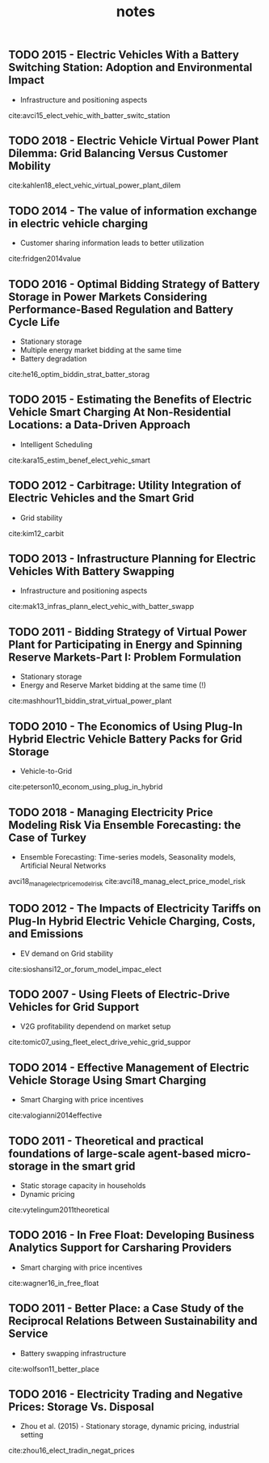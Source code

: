 #+TITLE: notes


** TODO 2015 - Electric Vehicles With a Battery Switching Station: Adoption and Environmental Impact
 :PROPERTIES:
  :Custom_ID: avci15_elect_vehic_with_batter_switc_station
  :AUTHOR: Buket Avci, Karan Girotra \& Serguei Netessine
  :JOURNAL: Management Science
  :YEAR: 2015
  :VOLUME: 61
  :PAGES: 772-794
  :DOI: 10.1287/mnsc.2014.1916
  :URL: https://doi.org/10.1287/mnsc.2014.1916
 :END:
 - Infrastructure and positioning aspects

 cite:avci15_elect_vehic_with_batter_switc_station

** TODO 2018 - Electric Vehicle Virtual Power Plant Dilemma: Grid Balancing Versus Customer Mobility
 :PROPERTIES:
  :Custom_ID: kahlen18_elect_vehic_virtual_power_plant_dilem
  :AUTHOR: Kahlen, Ketter \& van Dalen
  :JOURNAL: Production and Operations Management
  :YEAR: 2018
  :VOLUME:
  :PAGES:
  :DOI:
  :URL:
 :END:

cite:kahlen18_elect_vehic_virtual_power_plant_dilem

** TODO 2014 - The value of information exchange in electric vehicle charging
 :PROPERTIES:
  :Custom_ID: fridgen2014value
  :AUTHOR: Fridgen, Mette \& Thimmel
  :JOURNAL:
  :YEAR: 2014
  :VOLUME:
  :PAGES:
  :DOI:
  :URL:
 :END:
 - Customer sharing information leads to better utilization

 cite:fridgen2014value

** TODO 2016 - Optimal Bidding Strategy of Battery Storage in Power Markets Considering Performance-Based Regulation and Battery Cycle Life
 :PROPERTIES:
  :Custom_ID: he16_optim_biddin_strat_batter_storag
  :AUTHOR: Guannan He, Qixin Chen, Chongqing Kang, Pierre Pinson \& Qing Xia
  :JOURNAL: IEEE Transactions on Smart Grid
  :YEAR: 2016
  :VOLUME: 7
  :PAGES: 2359-2367
  :DOI: 10.1109/tsg.2015.2424314
  :URL: https://doi.org/10.1109/tsg.2015.2424314
 :END:
 - Stationary storage
 - Multiple energy market bidding at the same time
 - Battery degradation

cite:he16_optim_biddin_strat_batter_storag

** TODO 2015 - Estimating the Benefits of Electric Vehicle Smart Charging At Non-Residential Locations: a Data-Driven Approach
 :PROPERTIES:
  :Custom_ID: kara15_estim_benef_elect_vehic_smart
  :AUTHOR: Emre Kara, Jason Macdonald, Douglas Black, Mario B\'erges, Gabriela Hug \& Sila Kiliccote
  :JOURNAL: Applied Energy
  :YEAR: 2015
  :VOLUME: 155
  :PAGES: 515-525
  :DOI: 10.1016/j.apenergy.2015.05.072
  :URL: https://doi.org/10.1016/j.apenergy.2015.05.072
 :END:
- Intelligent Scheduling
cite:kara15_estim_benef_elect_vehic_smart

** TODO 2012 - Carbitrage: Utility Integration of Electric Vehicles and the Smart Grid
 :PROPERTIES:
  :Custom_ID: kim12_carbit
  :AUTHOR: Edward Kim, Richard Tabors, Robert Stoddard \& Todd Allmendinger
  :JOURNAL: The Electricity Journal
  :YEAR: 2012
  :VOLUME: 25
  :PAGES: 16-23
  :DOI: 10.1016/j.tej.2012.02.002
  :URL: https://doi.org/10.1016/j.tej.2012.02.002
 :END:
 - Grid stability
cite:kim12_carbit

** TODO 2013 - Infrastructure Planning for Electric Vehicles With Battery Swapping
 :PROPERTIES:
  :Custom_ID: mak13_infras_plann_elect_vehic_with_batter_swapp
  :AUTHOR: Ho-Yin Mak, Ying Rong \& Zuo-Jun Max Shen
  :JOURNAL: Management Science
  :YEAR: 2013
  :VOLUME: 59
  :PAGES: 1557-1575
  :DOI: 10.1287/mnsc.1120.1672
  :URL: https://doi.org/10.1287/mnsc.1120.1672
 :END:

 - Infrastructure and positioning aspects
cite:mak13_infras_plann_elect_vehic_with_batter_swapp

** TODO 2011 - Bidding Strategy of Virtual Power Plant for Participating in Energy and Spinning Reserve Markets-Part I: Problem Formulation
 :PROPERTIES:
  :Custom_ID: mashhour11_biddin_strat_virtual_power_plant
  :AUTHOR: Elaheh Mashhour \& Seyed Masoud Moghaddas-Tafreshi
  :JOURNAL: IEEE Transactions on Power Systems
  :YEAR: 2011
  :VOLUME: 26
  :PAGES: 949-956
  :DOI: 10.1109/tpwrs.2010.2070884
  :URL: https://doi.org/10.1109/tpwrs.2010.2070884
 :END:
 - Stationary storage
 - Energy and Reserve Market bidding at the same time (!)
cite:mashhour11_biddin_strat_virtual_power_plant

** TODO 2010 - The Economics of Using Plug-In Hybrid Electric Vehicle Battery Packs for Grid Storage
 :PROPERTIES:
  :Custom_ID: peterson10_econom_using_plug_in_hybrid
  :AUTHOR: Scott Peterson, Whitacre \& Jay Apt
  :JOURNAL: Journal of Power Sources
  :YEAR: 2010
  :VOLUME: 195
  :PAGES: 2377-2384
  :DOI: 10.1016/j.jpowsour.2009.09.070
  :URL: https://doi.org/10.1016/j.jpowsour.2009.09.070
 :END:
- Vehicle-to-Grid
cite:peterson10_econom_using_plug_in_hybrid

** TODO 2018 - Managing Electricity Price Modeling Risk Via Ensemble Forecasting: the Case of Turkey
 :PROPERTIES:
  :Custom_ID: avci18_manag_elect_price_model_risk
  :AUTHOR: Ezgi Avci, Wolfgang Ketter \& Eric van Heck
  :JOURNAL: Energy Policy
  :YEAR: 2018
  :VOLUME: 123
  :PAGES: 390-403
  :DOI: 10.1016/j.enpol.2018.08.053
  :URL: https://doi.org/10.1016/j.enpol.2018.08.053
 :END:
 - Ensemble Forecasting: Time-series models, Seasonality models, Artificial Neural Networks
avci18_manag_elect_price_model_risk
cite:avci18_manag_elect_price_model_risk

** TODO 2012 - The Impacts of Electricity Tariffs on Plug-In Hybrid Electric Vehicle Charging, Costs, and Emissions
 :PROPERTIES:
  :Custom_ID: sioshansi12_or_forum_model_impac_elect
  :AUTHOR: Ramteen Sioshansi
  :JOURNAL: Operations Research
  :YEAR: 2012
  :VOLUME:
  :PAGES: 506-516
  :DOI: 10.1287/opre.1120.1038
  :URL: https://doi.org/10.1287/opre.1120.1038
 :END:
- EV demand on Grid stability

cite:sioshansi12_or_forum_model_impac_elect

** TODO 2007 - Using Fleets of Electric-Drive Vehicles for Grid Support
 :PROPERTIES:
  :Custom_ID: tomic07_using_fleet_elect_drive_vehic_grid_suppor
  :AUTHOR: Jasna Tomi\'c \& Willett Kempton
  :JOURNAL: Journal of Power Sources
  :YEAR: 2007
  :VOLUME:
  :PAGES: 459-468
  :DOI: 10.1016/j.jpowsour.2007.03.010
  :URL: https://doi.org/10.1016/j.jpowsour.2007.03.010
 :END:

- V2G profitability dependend on market setup
cite:tomic07_using_fleet_elect_drive_vehic_grid_suppor

** TODO 2014 - Effective Management of Electric Vehicle Storage Using Smart Charging
 :PROPERTIES:
  :Custom_ID: valogianni2014effective
  :AUTHOR: Valogianni, Ketter, Collins \& Zhdanov
  :JOURNAL:
  :YEAR: 2014
  :VOLUME:
  :PAGES: 472--478
  :DOI:
  :URL:
 :END:

- Smart Charging with price incentives
cite:valogianni2014effective

** TODO 2011 - Theoretical and practical foundations of large-scale agent-based micro-storage in the smart grid
 :PROPERTIES:
  :Custom_ID: vytelingum2011theoretical
  :AUTHOR: Vytelingum, Voice, Ramchurn, Rogers \& Jennings
  :JOURNAL: Journal of Artificial Intelligence Research
  :YEAR: 2011
  :VOLUME:
  :PAGES: 765--813
  :DOI:
  :URL:
 :END:

- Static storage capacity in households
- Dynamic pricing
cite:vytelingum2011theoretical

** TODO 2016 - In Free Float: Developing Business Analytics Support for Carsharing Providers
 :PROPERTIES:
  :Custom_ID: wagner16_in_free_float
  :AUTHOR: Sebastian Wagner, Tobias Brandt \& Dirk Neumann
  :JOURNAL: Omega
  :YEAR: 2016
  :VOLUME:
  :PAGES: 4-14
  :DOI: 10.1016/j.omega.2015.02.011
  :URL: https://doi.org/10.1016/j.omega.2015.02.011
 :END:
- Smart charging with price incentives
cite:wagner16_in_free_float

** TODO 2011 - Better Place: a Case Study of the Reciprocal Relations Between Sustainability and Service
 :PROPERTIES:
  :Custom_ID: wolfson11_better_place
  :AUTHOR: Adi Wolfson, Dorith Tavor, Shlomo Mark, Michael Schermann \& Helmut Krcmar
  :JOURNAL: Service Science
  :YEAR: 2011
  :VOLUME:
  :PAGES: 172-181
  :DOI: 10.1287/serv.3.2.172
  :URL: https://doi.org/10.1287/serv.3.2.172
 :END:
- Battery swapping infrastructure
cite:wolfson11_better_place

** TODO 2016 - Electricity Trading and Negative Prices: Storage Vs. Disposal
 :PROPERTIES:
  :Custom_ID: zhou16_elect_tradin_negat_prices
  :AUTHOR: Yangfang (Helen) Zhou, Alan Scheller-Wolf, Nicola Secomandi \& Stephen Smith
  :JOURNAL: Management Science
  :YEAR: 2016
  :VOLUME:
  :PAGES: 880-898
  :DOI: 10.1287/mnsc.2015.2161
  :URL: https://doi.org/10.1287/mnsc.2015.2161
 :END:
- Zhou et al. (2015) - Stationary storage, dynamic pricing, industrial setting
cite:zhou16_elect_tradin_negat_prices
